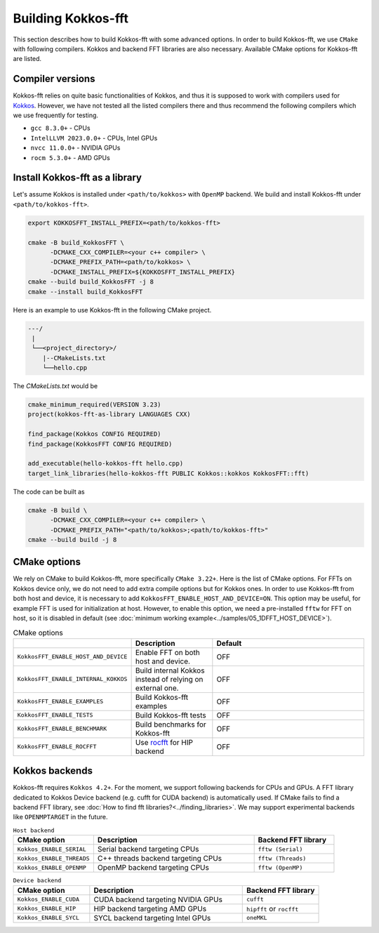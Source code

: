 .. _building:

Building Kokkos-fft
===================

This section describes how to build Kokkos-fft with some advanced options.
In order to build Kokkos-fft, we use ``CMake`` with following compilers. 
Kokkos and backend FFT libraries are also necessary.
Available CMake options for Kokkos-fft are listed. 

Compiler versions
-----------------

Kokkos-fft relies on quite basic functionalities of Kokkos, and thus it is supposed to work with compilers used for `Kokkos <https://kokkos.org/kokkos-core-wiki/requirements.html>`_.
However, we have not tested all the listed compilers there and thus recommend the following compilers which we use frequently for testing.

* ``gcc 8.3.0+`` - CPUs
* ``IntelLLVM 2023.0.0+`` - CPUs, Intel GPUs
* ``nvcc 11.0.0+`` - NVIDIA GPUs
* ``rocm 5.3.0+`` - AMD GPUs

Install Kokkos-fft as a library
-------------------------------

Let's assume Kokkos is installed under ``<path/to/kokkos>`` with ``OpenMP`` backend. We build and install Kokkos-fft under ``<path/to/kokkos-fft>``.

.. code-block:: bash

    export KOKKOSFFT_INSTALL_PREFIX=<path/to/kokkos-fft>

    cmake -B build_KokkosFFT \
          -DCMAKE_CXX_COMPILER=<your c++ compiler> \
          -DCMAKE_PREFIX_PATH=<path/to/kokkos> \
          -DCMAKE_INSTALL_PREFIX=${KOKKOSFFT_INSTALL_PREFIX}
    cmake --build build_KokkosFFT -j 8
    cmake --install build_KokkosFFT

Here is an example to use Kokkos-fft in the following CMake project.

.. code-block:: bash

    ---/
     |
     └──<project_directory>/
        |--CMakeLists.txt
        └──hello.cpp

The `CMakeLists.txt` would be

.. code-block:: CMake

    cmake_minimum_required(VERSION 3.23)
    project(kokkos-fft-as-library LANGUAGES CXX)

    find_package(Kokkos CONFIG REQUIRED)
    find_package(KokkosFFT CONFIG REQUIRED)

    add_executable(hello-kokkos-fft hello.cpp)
    target_link_libraries(hello-kokkos-fft PUBLIC Kokkos::kokkos KokkosFFT::fft)

The code can be built as

.. code-block:: bash

    cmake -B build \
          -DCMAKE_CXX_COMPILER=<your c++ compiler> \
          -DCMAKE_PREFIX_PATH="<path/to/kokkos>;<path/to/kokkos-fft>"
    cmake --build build -j 8

CMake options
-------------

We rely on CMake to build Kokkos-fft, more specifically ``CMake 3.22+``. Here is the list of CMake options. 
For FFTs on Kokkos device only, we do not need to add extra compile options but for Kokkos ones.
In order to use Kokkos-fft from both host and device, it is necessary to add ``KokkosFFT_ENABLE_HOST_AND_DEVICE=ON``.
This option may be useful, for example FFT is used for initialization at host. 
However, to enable this option, we need a pre-installed ``fftw`` for FFT on host, so it is disabled in default
(see :doc:`minimum working example<../samples/05_1DFFT_HOST_DEVICE>`).

.. list-table:: CMake options
   :widths: 25 25 50
   :header-rows: 1

   * - 
     - Description
     - Default
   * - ``KokkosFFT_ENABLE_HOST_AND_DEVICE``
     - Enable FFT on both host and device.
     - OFF
   * - ``KokkosFFT_ENABLE_INTERNAL_KOKKOS``
     - Build internal Kokkos instead of relying on external one.
     - OFF
   * - ``KokkosFFT_ENABLE_EXAMPLES``
     - Build Kokkos-fft examples
     - OFF
   * - ``KokkosFFT_ENABLE_TESTS``
     - Build Kokkos-fft tests
     - OFF
   * - ``KokkosFFT_ENABLE_BENCHMARK``
     - Build benchmarks for Kokkos-fft
     - OFF
   * - ``KokkosFFT_ENABLE_ROCFFT``
     - Use `rocfft <https://github.com/ROCm/rocFFT>`_ for HIP backend
     - OFF

Kokkos backends
---------------

Kokkos-fft requires ``Kokkos 4.2+``. For the moment, we support following backends for CPUs and GPUs.
A FFT library dedicated to Kokkos Device backend (e.g. cufft for CUDA backend) is automatically used. 
If CMake fails to find a backend FFT library, see :doc:`How to find fft libraries?<../finding_libraries>`.
We may support experimental backends like ``OPENMPTARGET`` in the future.
 
.. list-table:: ``Host backend``
   :widths: 25 50 25
   :header-rows: 1

   * - CMake option
     - Description
     - Backend FFT library
   * - ``Kokkos_ENABLE_SERIAL``
     - Serial backend targeting CPUs 
     - ``fftw (Serial)``
   * - ``Kokkos_ENABLE_THREADS``
     - C++ threads backend targeting CPUs 
     - ``fftw (Threads)``
   * - ``Kokkos_ENABLE_OPENMP``
     - OpenMP backend targeting CPUs 
     - ``fftw (OpenMP)``

.. list-table:: ``Device backend``
   :widths: 25 50 25
   :header-rows: 1

   * - CMake option
     - Description
     - Backend FFT library
   * - ``Kokkos_ENABLE_CUDA``
     - CUDA backend targeting NVIDIA GPUs
     - ``cufft``
   * - ``Kokkos_ENABLE_HIP``
     - HIP backend targeting AMD GPUs
     - ``hipfft`` or ``rocfft``
   * - ``Kokkos_ENABLE_SYCL``
     - SYCL backend targeting Intel GPUs
     - ``oneMKL``
